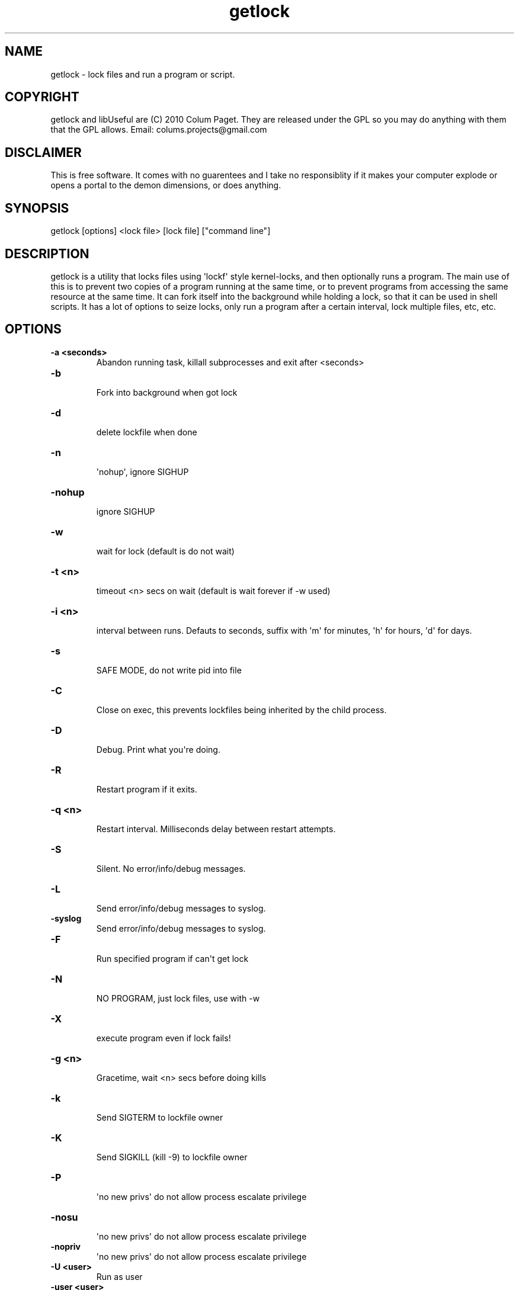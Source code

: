 .TH  getlock  1 " 25 Jan 2025"

.SH NAME
 
.P
getlock - lock files and run a program or script.
.SH COPYRIGHT
 
.P
getlock and libUseful are (C) 2010 Colum Paget. They are released under the GPL so you may do anything with them that the GPL allows. Email: colums.projects@gmail.com 
.SH DISCLAIMER
 
.P
This is free software. It comes with no guarentees and I take no responsiblity if it makes your computer explode or opens a portal to the demon dimensions, or does anything.
.SH SYNOPSIS
 
.P
getlock [options] <lock file> [lock file] ["command line"]
.SH DESCRIPTION
 
.P
getlock is a utility that locks files using \(aqlockf\(aq style kernel-locks, and then optionally runs a program. The main use of this is to prevent two copies of a program running at the same time, or to prevent programs from accessing the same resource at the same time. It can fork itself into the background while holding a lock, so that it can be used in shell scripts. It has a lot of options to seize locks, only run a program after a certain interval, lock multiple files, etc, etc.
.SH OPTIONS
 
.br
 
.TP
.B -a <seconds>
 Abandon running task, killall subprocesses and exit after <seconds>
 
.br
 
.TP
.B -b
 Fork into background when got lock
 
.br
 
.TP
.B -d
 delete lockfile when done
 
.br
 
.TP
.B -n
 \(aqnohup\(aq, ignore SIGHUP
 
.br
 
.TP
.B -nohup
 ignore SIGHUP
 
.br
 
.TP
.B -w
 wait for lock (default is do not wait)
 
.br
 
.TP
.B -t <n>
 timeout <n> secs on wait (default is wait forever if -w used)
 
.br
 
.TP
.B -i <n>
 interval between runs. Defauts to seconds, suffix with \(aqm\(aq for minutes, \(aqh\(aq for hours, \(aqd\(aq for days.
 
.br
 
.TP
.B -s
 SAFE MODE, do not write pid into file
 
.br
 
.TP
.B -C
 Close on exec, this prevents lockfiles being inherited by the child process.
 
.br
 
.TP
.B -D
 Debug. Print what you\(aqre doing.
 
.br
 
.TP
.B -R
 Restart program if it exits.
 
.br
 
.TP
.B -q <n>
 Restart interval. Milliseconds delay between restart attempts.
 
.br
 
.TP
.B -S
 Silent. No error/info/debug messages.
 
.br
 
.TP
.B -L
 Send error/info/debug messages to syslog.
 
.br
 
.TP
.B -syslog
 Send error/info/debug messages to syslog.
 
.br
 
.TP
.B -F
 Run specified program if can\(aqt get lock
 
.br
 
.TP
.B -N
 NO PROGRAM, just lock files, use with -w
 
.br
 
.TP
.B -X
 execute program even if lock fails!
 
.br
 
.TP
.B -g <n>
 Gracetime, wait <n> secs before doing kills
 
.br
 
.TP
.B -k
 Send SIGTERM to lockfile owner
 
.br
 
.TP
.B -K
 Send SIGKILL (kill -9) to lockfile owner
 
.br
 
.TP
.B -P
 \(aqno new privs\(aq do not allow process escalate privilege
 
.br
 
.TP
.B -nosu
 \(aqno new privs\(aq do not allow process escalate privilege
 
.br
 
.TP
.B -nopriv
 \(aqno new privs\(aq do not allow process escalate privilege
 
.br
 
.TP
.B -U <user>
 Run as user
 
.br
 
.TP
.B -user <user>
 Run as user
 
.br
 
.TP
.B -G <group>
 Run as group
 
.br
 
.TP
.B -group <group>
 Run as group
 
.br
 
.TP
.B -v
 print version
 
.br
 
.TP
.B -version
 print version
 
.br
 
.TP
.B --version
 print version
 
.br
 
.TP
.B -?
 this help
 
.br
 
.TP
.B -h
 this help
 
.br
 
.TP
.B -help
 this help
 
.br
 
.TP
.B --help
 this help
 
.P
The flags -d -s -i -k and -K are positional, lockfiles given before them on the command line will not be affected, those after will be.
.P

.na
.B
\-k
.ad n
.nop and 
.na
.B
\-K
.ad n
.nop only work if the lock file owner has written their pid into the lockfile. Writing the pid is the default behavior, but 
.na
.B
\-s
.ad n
.nop prevents it, and getlock will also refuse to write into files bigger than 25 bytes, as they are too big to only contain a Process ID
.P

.na
.B
\-i
.ad n
.nop specifies an interval of time between runs. It uses the timestamp stored in lockfiles. It will not run until that timestamp, plus the interval, specifies a time that\(aqs in the past. It is a positional lock-file modifier, like 
.na
.B
\-d
.ad n
.nop . Thus it specifies lockfiles that will be used to store a timestamp, and which will be deleted if the run command fails (returns an exit status other than 0). In this way if the command fails, it can be immedialtely tried again. If it succeeds it will not run again until the interval expires.
.P

.na
.B
\-C
.ad n
.nop is used in situations where you want to allow child processes to be launched without holding a lock. Normally, when running a program or script, one wants to hold a lock file until not only the program has exited, but also any child programs that it starts. However, if using a script to launch long-running processes it may not be desirable to hold onto the lock. The 
.na
.B
\-C
.ad n
.nop option sets all lockfiles to be \(aqClose on Exec\(aq, so that only the getlock process is holding those files locked, and when it exits the locks will be released, even if child processes are still running in the background.
.P

.na
.B
\-R
.ad n
.nop restarts the launched program if it exits. This implies getlock will run forever unless the getlock process itself is terminated. The 
.na
.B
\-q
.ad n
.nop option allows specifying a \(aqdwell time\(aq in milliseconds between restarts. Beware of setting this to zero, as a program that fails to startup will be launched over and over, fast as possible, burning up CPU resources.
.SH COMMAND LINE
 
.P
getlock supports multiple lock files on the command line, but only one command. Since many commands will contain spaces to separate their components the command must be wrapped in quotes to prevent it being confused with the lock files.
.P
By default getlock writes it\(aqs process ID and time of locking to the lockfile. This creates a risk of overwriting command files if they become confused with lockfiles. In order to handle such situations getlock will not use lockfiles larger than a certain size, as this implies they are commands to scripts or other datafiles, rather than lockfiles. 
.SH RETURN VALUE 
 
.P
0 on lock, 1 if bad args on the command line, 3 if failed to get lock. Works with bash-style \(aqif\(aq
.SH CHILD PROCESS LOCKS
 
.P
The 
.na
.B
\-C
.ad n
.nop option  is used in situations where you want to allow child processes to be launched without holding a lock. Normally all programs launched by \(aqgetlock\(aq inherit a lock on the file, so that even if getlock exits, any child process should still be holding the lock. When running a program or script one usually wants to hold a lock file until not only the parent program has exited, but also any child programs that it starts. However, if using a script to launch long-running processes it may not be desirable to hold onto the lock. The 
.na
.B
\-C
.ad n
.nop option sets all lockfiles to be \(aqClose on Exec\(aq, so that only the getlock process is holding those files locked, and when it exits the locks will be released, even if child processes are still running.
.SH KILLING LOCKFILE HOLDERS
 
.P
The 
.na
.B
\-k
.ad n
.nop and 
.na
.B
\-K
.ad n
.nop options allow getlock to kill any other programs holding a lock on a lockfile, by sending \(aqkill\(aq to the existing process. These options only work if the lock file owner has written their pid into a file. This file can be any pidfile, although getlock will then write its own pid to that file and lock it. For getlock writing the pid is the default behavior, but 
.na
.B
\-s
.ad n
.nop prevents it.
.SH RUN INTERVAL
 
.P
The 
.na
.B
\-i
.ad n
.nop option prevents a command from running until a timeout has expired. It accepts a suffix of \(aqm\(aq for minutes, \(aqh\(aq for hours or \(aqd\(aq for days. Without a suffix, it assumes the value is seconds. It uses the date stored in the lock file, along with the interval specified on the command-line. getlock will only run programs when the time goes past this combined value. 
.P
However, the program run by getlock MUST RETURN AN EXIT STATUS OF 0. For any other exit status it is assumed the command failed, and the wait interval is cancelled by deleting any lockfiles that the 
.na
.B
\-i
.ad n
.nop option was specified before. In this manner 
.na
.B
\-i
.ad n
.nop is positional like 
.na
.B
\-d
.ad n
.nop , and specifies lockfiles to be deleted if the run command fails. 
.P
This allows trying a command repeatedly, until it succeeds, and then not trying it again until a timeout has expired. This might be used for backups that process when a network comes up, but should only run once a day.
.SH PROGRAM RESTART
 
.P
The 
.na
.B
\-R
.ad n
.nop option restarts a program if it exits. This implies that a getlock launched with this configuration will run forever, unless the getlock process itself is terminated. The 
.na
.B
\-q
.ad n
.nop option allows specifying a number of milliseconds \(aqdwell time\(aq before launching the process again. The default dwell time is 100 milliseconds. Beware of setting this to \(aq0\(aq, as a program that fails to run will attempt restart over and over again, burning up CPU resources.
.SH NO NEW PRIVS
 
.P
The 
.na
.B
\-nosu
.ad n
.nop , 
.na
.B
\-nopriv
.ad n
.nop and 
.na
.B
\-P
.ad n
.nop options are equivalent and all set a flag in the os kernel that prevents any attempt to escalate privildges. This is only supported on linux. If getlock is run with these options then no use of \(aqsu\(aq \(aqsudo\(aq or raising privildges via setuid will work.
.SH EXAMPLES
 
.P
Lock /tmp/file1.lck and /var/lock/file2.lck, then run \(aqecho\(aq
.RS
.EX

getlock /tmp/file1.lck /var/lock/file2.lck "echo Got locks!"
.RE
.EE
.fi
.in
.ad b
.nop  
.P
Lock /tmp/file1.lck, killing any current owner if made to wait more than 5 secs
.RS
.EX

getlock \-k \-w \-g 5 /tmp/file1.lck "echo Got locks!"
.RE
.EE
.fi
.in
.ad b
.nop  
.P
Lock 3 files, killing the current owners of \(aqfile2.lck\(aq and \(aqfile3.lck\(aq and deleting \(aqfile3.lck\(aq when done
.RS
.EX

getlock file1.lck \-k file2.lck \-d file3.lck "echo Got locks!"
.RE
.EE
.fi
.in
.ad b
.nop  
.P
wait till we get a lock on file1.lck (without -w will exit if cannot lock on first try)
.RS
.EX

getlock \-w file1.lck "echo Got locks!"
.RE
.EE
.fi
.in
.ad b
.nop  
.P
wait till we get a lock on file1.lck and /home/colum/MyWork.txt, but DO NOT WRITE A PID INTO /home/colum/MyWork.txt
.RS
.EX

getlock \-w file1.lck \-s /home/colum/MyWork.txt "vi /home/colum/MyWork.txt"
.RE
.EE
.fi
.in
.ad b
.nop  
.P
Don\(aqt run a program, just kill owners of file1.lck and file2.lck
.RS
.EX

getlock \-N \-k file1.lck file2.lck
.RE
.EE
.fi
.in
.ad b
.nop  
.P
Don\(aqt run any program, just wait till we get a lock on file1.lck, then fork into background and hold the lock. 
.RS
.EX

getlock \-N \-w \-b file1.lck
.RE
.EE
.fi
.in
.ad b
.nop  
.P
The above method, of waiting for a lock and then forking into the background and holding that lock, can be used in shell scripts to guard entry into a particular block of code:
.RS
.EX

		if getlock \-b \-N \-w /tmp/file1.lck
		then
			echo "got lock"
			DoStuff
			kill `cat /tmp/file1.lck`
		else
		echo "FAILED TO GET LOCK"
		fi
.RE
.EE
.fi
.in
.ad b
.nop  
.P
Don\(aqt run any program, wait ten secs for lock, and only hold lock for ten secs.
.RS
.EX

getlock \-N \-w \-t 10 \-b file1.lck
.RE
.EE
.fi
.in
.ad b
.nop  
.P
Only run the command if we get a lock on /var/locks/backup.lck and command has not run for 5 days. Note the use of the 
.na
.B
\-d
.ad n
.nop flag to ensure that, if the command fails to run (ssh returns something other than 0) the lockfile will be deleted so the command can be tried again and again until it suceeds.
.RS
.EX

getlock \-i 5d /var/locks/backup.lck "tar \-zcO mydir | ssh backuphost \(aqtar \-zxf \-\(aq"
.RE
.EE
.fi
.in
.ad b
.nop   